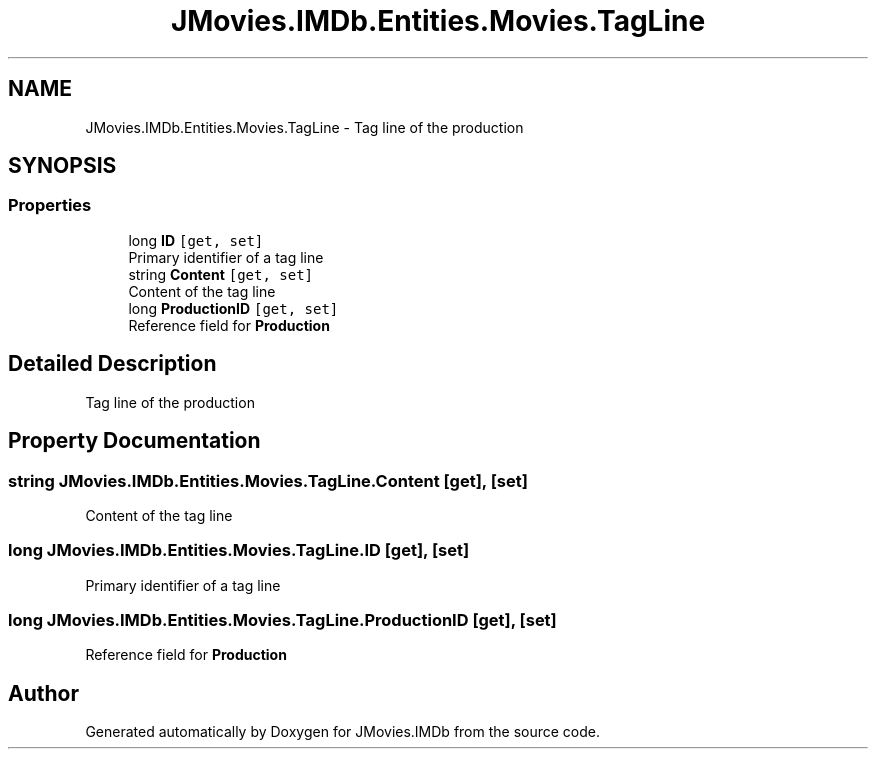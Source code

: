 .TH "JMovies.IMDb.Entities.Movies.TagLine" 3 "Thu Jul 28 2022" "JMovies.IMDb" \" -*- nroff -*-
.ad l
.nh
.SH NAME
JMovies.IMDb.Entities.Movies.TagLine \- Tag line of the production  

.SH SYNOPSIS
.br
.PP
.SS "Properties"

.in +1c
.ti -1c
.RI "long \fBID\fP\fC [get, set]\fP"
.br
.RI "Primary identifier of a tag line "
.ti -1c
.RI "string \fBContent\fP\fC [get, set]\fP"
.br
.RI "Content of the tag line "
.ti -1c
.RI "long \fBProductionID\fP\fC [get, set]\fP"
.br
.RI "Reference field for \fBProduction\fP "
.in -1c
.SH "Detailed Description"
.PP 
Tag line of the production 


.SH "Property Documentation"
.PP 
.SS "string JMovies\&.IMDb\&.Entities\&.Movies\&.TagLine\&.Content\fC [get]\fP, \fC [set]\fP"

.PP
Content of the tag line 
.SS "long JMovies\&.IMDb\&.Entities\&.Movies\&.TagLine\&.ID\fC [get]\fP, \fC [set]\fP"

.PP
Primary identifier of a tag line 
.SS "long JMovies\&.IMDb\&.Entities\&.Movies\&.TagLine\&.ProductionID\fC [get]\fP, \fC [set]\fP"

.PP
Reference field for \fBProduction\fP 

.SH "Author"
.PP 
Generated automatically by Doxygen for JMovies\&.IMDb from the source code\&.
